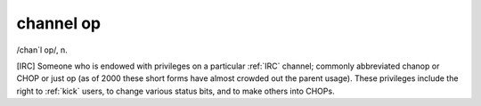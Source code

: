 .. _channel-op:

============================================================
channel op
============================================================

/chan´l op/, n\.

[IRC] Someone who is endowed with privileges on a particular :ref:`IRC` channel; commonly abbreviated chanop or CHOP or just op (as of 2000 these short forms have almost crowded out the parent usage).
These privileges include the right to :ref:`kick` users, to change various status bits, and to make others into CHOPs.


